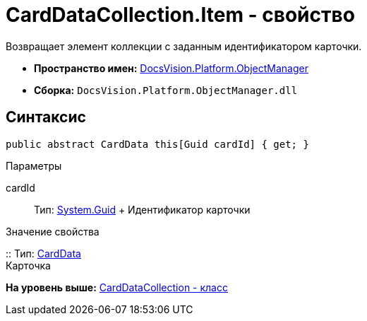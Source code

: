 = CardDataCollection.Item - свойство

Возвращает элемент коллекции с заданным идентификатором карточки.

* [.keyword]*Пространство имен:* xref:api/DocsVision/Platform/ObjectManager/ObjectManager_NS.adoc[DocsVision.Platform.ObjectManager]
* [.keyword]*Сборка:* [.ph .filepath]`DocsVision.Platform.ObjectManager.dll`

== Синтаксис

[source,pre,codeblock,language-csharp]
----
public abstract CardData this[Guid cardId] { get; }
----

Параметры

cardId::
  Тип: http://msdn.microsoft.com/ru-ru/library/system.guid.aspx[System.Guid]
  +
  Идентификатор карточки

Значение свойства

::
  Тип: xref:CardData_CL.adoc[CardData]
  +
  Карточка

*На уровень выше:* xref:../../../../api/DocsVision/Platform/ObjectManager/CardDataCollection_CL.adoc[CardDataCollection - класс]
